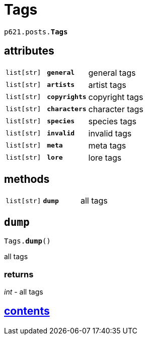 = Tags

`p621.posts.*Tags*`

== attributes

[cols='1,1,5']
|===
|`list[str]`
|`*general*`
|general tags

|`list[str]`
|`*artists*`
|artist tags

|`list[str]`
|`*copyrights*`
|copyright tags

|`list[str]`
|`*characters*`
|character tags

|`list[str]`
|`*species*`
|species tags

|`list[str]`
|`*invalid*`
|invalid tags

|`list[str]`
|`*meta*`
|meta tags

|`list[str]`
|`*lore*`
|lore tags
|===

== methods

[cols='1,1,5']
|===
|`list[str]`
|`*dump*`
|all tags
|===


== `dump`

`Tags.*dump*()`

all tags

=== returns

_int_ - all tags


== link:../../contents.adoc[contents]